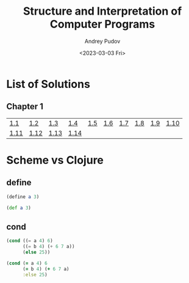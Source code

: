 #+title: Structure and Interpretation of Computer Programs
#+author: Andrey Pudov
#+date: <2023-03-03 Fri>

* List of Solutions

** Chapter 1

| [[./chapter-1/exercise-1-1.clj][1.1]]  | [[./chapter-1/exercise-1-2.clj][1.2]]  | [[./chapter-1/exercise-1-3.clj][1.3]]  | [[./chapter-1/exercise-1-4.clj][1.4]]  | [[./chapter-1/exercise-1-5.clj][1.5]] | [[./chapter-1/exercise-1-6.clj][1.6]] | [[./chapter-1/exercise-1-7.clj][1.7]] | [[./chapter-1/exercise-1-8.clj][1.8]] | [[./chapter-1/exercise-1-9.clj][1.9]] | [[./chapter-1/exercise-1-10.clj][1.10]] |
| [[./chapter-1/exercise-1-11.clj][1.11]] | [[./chapter-1/exercise-1-12.clj][1.12]] | [[./chapter-1/exercise-1-13.clj][1.13]] | [[./chapter-1/exercise-1-14.clj][1.14]] |     |     |     |     |     |      |

* Scheme vs Clojure
** define
#+begin_src scheme
(define a 3)
#+end_src
#+begin_src clojure
(def a 3)
#+end_src
** cond
#+begin_src scheme
(cond ((= a 4) 6)
      ((= b 4) (+ 6 7 a))
      (else 25))
#+end_src
#+begin_src clojure
(cond (= a 4) 6
      (= b 4) (+ 6 7 a)
      :else 25)
#+end_src

